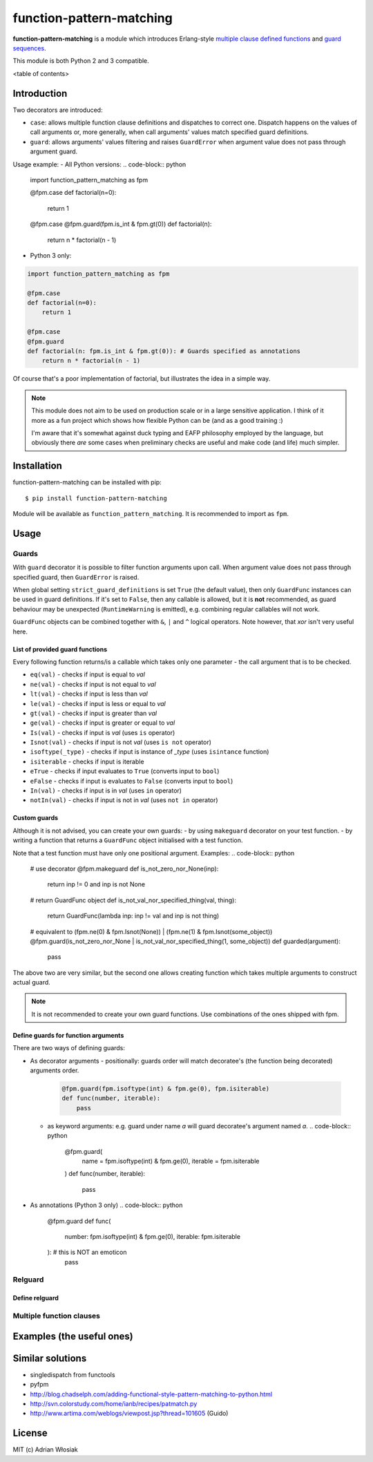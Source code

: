 function-pattern-matching
*************************

**function-pattern-matching** is a module which introduces Erlang-style `multiple clause defined functions
<http://erlang.org/doc/reference_manual/functions.html>`_ and
`guard sequences <http://erlang.org/doc/reference_manual/functions.html#id77457>`_.

This module is both Python 2 and 3 compatible.

<table of contents>

Introduction
============

Two decorators are introduced:

- ``case``: allows multiple function clause definitions and dispatches to correct one. Dispatch happens on the values
  of call arguments or, more generally, when call arguments' values match specified guard definitions.
- ``guard``: allows arguments' values filtering and raises ``GuardError`` when argument value does not pass through
  argument guard.

Usage example:
- All Python versions:
.. code-block:: python

    import function_pattern_matching as fpm

    @fpm.case
    def factorial(n=0):
        return 1

    @fpm.case
    @fpm.guard(fpm.is_int & fpm.gt(0))
    def factorial(n):
        return n * factorial(n - 1)

- Python 3 only:
.. code-block:: python

    import function_pattern_matching as fpm

    @fpm.case
    def factorial(n=0):
        return 1

    @fpm.case
    @fpm.guard
    def factorial(n: fpm.is_int & fpm.gt(0)): # Guards specified as annotations
        return n * factorial(n - 1)

Of course that's a poor implementation of factorial, but illustrates the idea in a simple way.

.. note::

    This module does not aim to be used on production scale or in a large sensitive application. I think of it more
    as a fun project which shows how flexible Python can be (and as a good training :)

    I'm aware that it's somewhat against duck typing and EAFP philosophy employed by the language, but obviously there
    *are* some cases when preliminary checks are useful and make code (and life) much simpler.

Installation
============

function-pattern-matching can be installed with pip::

    $ pip install function-pattern-matching

Module will be available as ``function_pattern_matching``. It is recommended to import as ``fpm``.

Usage
=====

Guards
------

With ``guard`` decorator it is possible to filter function arguments upon call. When argument value does not pass
through specified guard, then ``GuardError`` is raised.

When global setting ``strict_guard_definitions`` is set ``True`` (the default value), then only ``GuardFunc``
instances can be used in guard definitions. If it's set to ``False``, then any callable is allowed, but it is **not**
recommended, as guard behaviour may be unexpected (``RuntimeWarning`` is emitted), e.g. combining regular callables
will not work.

``GuardFunc`` objects can be combined together with ``&``, ``|`` and ``^`` logical operators. Note however, that *xor*
isn't very useful here.

List of provided guard functions
................................

Every following function returns/is a callable which takes only one parameter - the call argument that is to be
checked.

- ``eq(val)`` - checks if input is equal to *val*
- ``ne(val)`` - checks if input is not equal to *val*
- ``lt(val)`` - checks if input is less than *val*
- ``le(val)`` - checks if input is less or equal to *val*
- ``gt(val)`` - checks if input is greater than *val*
- ``ge(val)`` - checks if input is greater or equal to *val*
- ``Is(val)`` - checks if input is *val* (uses ``is`` operator)
- ``Isnot(val)`` - checks if input is not *val* (uses ``is not`` operator)
- ``isoftype(_type)`` - checks if input is instance of *_type* (uses ``isintance`` function)
- ``isiterable`` - checks if input is iterable
- ``eTrue`` - checks if input evaluates to ``True`` (converts input to ``bool``)
- ``eFalse`` - checks if input is evaluates to ``False`` (converts input to ``bool``)
- ``In(val)`` - checks if input is in *val* (uses ``in`` operator)
- ``notIn(val)`` - checks if input is not in *val* (uses ``not in`` operator)

Custom guards
.............

Although it is not advised, you can create your own guards:
- by using ``makeguard`` decorator on your test function.
- by writing a function that returns a ``GuardFunc`` object initialised with a test function.

Note that a test function must have only one positional argument.
Examples:
.. code-block:: python

    # use decorator
    @fpm.makeguard
    def is_not_zero_nor_None(inp):
        return inp != 0 and inp is not None

    # return GuardFunc object
    def is_not_val_nor_specified_thing(val, thing):
        return GuardFunc(lambda inp: inp != val and inp is not thing)

    # equivalent to (fpm.ne(0) & fpm.Isnot(None)) | (fpm.ne(1) & fpm.Isnot(some_object))
    @fpm.guard(is_not_zero_nor_None | is_not_val_nor_specified_thing(1, some_object))
    def guarded(argument):
        pass

The above two are very similar, but the second one allows creating function which takes multiple arguments to construct
actual guard.

.. note:: It is not recommended to create your own guard functions. Use combinations of the ones shipped with fpm.

Define guards for function arguments
....................................

There are two ways of defining guards:

- As decorator arguments
  - positionally: guards order will match decoratee's (the function being decorated) arguments order.
    .. code-block:: python
        
        @fpm.guard(fpm.isoftype(int) & fpm.ge(0), fpm.isiterable)
        def func(number, iterable):
            pass
  - as keyword arguments: e.g. guard under name *a* will guard decoratee's argument named *a*.
    .. code-block:: python
        
        @fpm.guard(
            name = fpm.isoftype(int) & fpm.ge(0),
            iterable = fpm.isiterable
        )
        def func(number, iterable):
            pass
- As annotations (Python 3 only)
  .. code-block:: python
      
      @fpm.guard
      def func(
          number: fpm.isoftype(int) & fpm.ge(0),
          iterable: fpm.isiterable
      ): # this is NOT an emoticon
          pass

Relguard
--------

Define relguard
...............

Multiple function clauses
-------------------------

Examples (the useful ones)
==========================

Similar solutions
=================

- singledispatch from functools
- pyfpm
- http://blog.chadselph.com/adding-functional-style-pattern-matching-to-python.html
- http://svn.colorstudy.com/home/ianb/recipes/patmatch.py
- http://www.artima.com/weblogs/viewpost.jsp?thread=101605 (Guido)

License
=======

MIT (c) Adrian Włosiak
